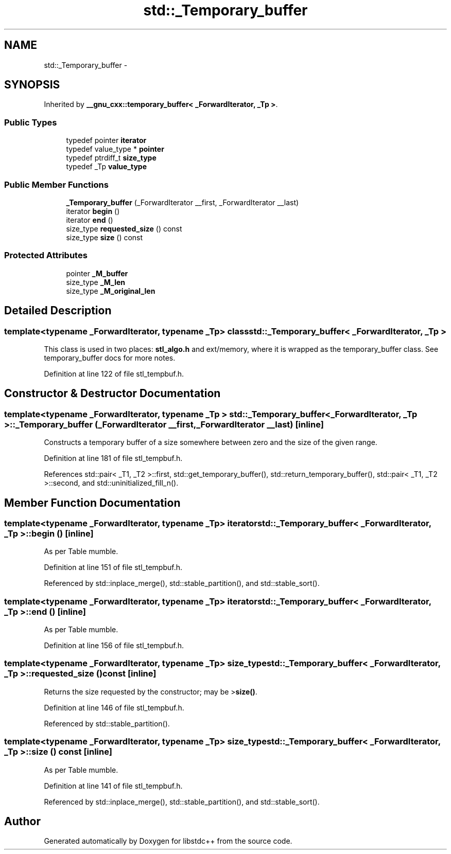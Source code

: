 .TH "std::_Temporary_buffer" 3 "21 Apr 2009" "libstdc++" \" -*- nroff -*-
.ad l
.nh
.SH NAME
std::_Temporary_buffer \- 
.SH SYNOPSIS
.br
.PP
Inherited by \fB__gnu_cxx::temporary_buffer< _ForwardIterator, _Tp >\fP.
.PP
.SS "Public Types"

.in +1c
.ti -1c
.RI "typedef pointer \fBiterator\fP"
.br
.ti -1c
.RI "typedef value_type * \fBpointer\fP"
.br
.ti -1c
.RI "typedef ptrdiff_t \fBsize_type\fP"
.br
.ti -1c
.RI "typedef _Tp \fBvalue_type\fP"
.br
.in -1c
.SS "Public Member Functions"

.in +1c
.ti -1c
.RI "\fB_Temporary_buffer\fP (_ForwardIterator __first, _ForwardIterator __last)"
.br
.ti -1c
.RI "iterator \fBbegin\fP ()"
.br
.ti -1c
.RI "iterator \fBend\fP ()"
.br
.ti -1c
.RI "size_type \fBrequested_size\fP () const "
.br
.ti -1c
.RI "size_type \fBsize\fP () const "
.br
.in -1c
.SS "Protected Attributes"

.in +1c
.ti -1c
.RI "pointer \fB_M_buffer\fP"
.br
.ti -1c
.RI "size_type \fB_M_len\fP"
.br
.ti -1c
.RI "size_type \fB_M_original_len\fP"
.br
.in -1c
.SH "Detailed Description"
.PP 

.SS "template<typename _ForwardIterator, typename _Tp> class std::_Temporary_buffer< _ForwardIterator, _Tp >"
This class is used in two places: \fBstl_algo.h\fP and ext/memory, where it is wrapped as the temporary_buffer class. See temporary_buffer docs for more notes. 
.PP
Definition at line 122 of file stl_tempbuf.h.
.SH "Constructor & Destructor Documentation"
.PP 
.SS "template<typename _ForwardIterator, typename _Tp > \fBstd::_Temporary_buffer\fP< _ForwardIterator, _Tp >::\fB_Temporary_buffer\fP (_ForwardIterator __first, _ForwardIterator __last)\fC [inline]\fP"
.PP
Constructs a temporary buffer of a size somewhere between zero and the size of the given range. 
.PP
Definition at line 181 of file stl_tempbuf.h.
.PP
References std::pair< _T1, _T2 >::first, std::get_temporary_buffer(), std::return_temporary_buffer(), std::pair< _T1, _T2 >::second, and std::uninitialized_fill_n().
.SH "Member Function Documentation"
.PP 
.SS "template<typename _ForwardIterator, typename _Tp> iterator \fBstd::_Temporary_buffer\fP< _ForwardIterator, _Tp >::begin ()\fC [inline]\fP"
.PP
As per Table mumble. 
.PP
Definition at line 151 of file stl_tempbuf.h.
.PP
Referenced by std::inplace_merge(), std::stable_partition(), and std::stable_sort().
.SS "template<typename _ForwardIterator, typename _Tp> iterator \fBstd::_Temporary_buffer\fP< _ForwardIterator, _Tp >::end ()\fC [inline]\fP"
.PP
As per Table mumble. 
.PP
Definition at line 156 of file stl_tempbuf.h.
.SS "template<typename _ForwardIterator, typename _Tp> size_type \fBstd::_Temporary_buffer\fP< _ForwardIterator, _Tp >::requested_size () const\fC [inline]\fP"
.PP
Returns the size requested by the constructor; may be >\fBsize()\fP. 
.PP
Definition at line 146 of file stl_tempbuf.h.
.PP
Referenced by std::stable_partition().
.SS "template<typename _ForwardIterator, typename _Tp> size_type \fBstd::_Temporary_buffer\fP< _ForwardIterator, _Tp >::size () const\fC [inline]\fP"
.PP
As per Table mumble. 
.PP
Definition at line 141 of file stl_tempbuf.h.
.PP
Referenced by std::inplace_merge(), std::stable_partition(), and std::stable_sort().

.SH "Author"
.PP 
Generated automatically by Doxygen for libstdc++ from the source code.
